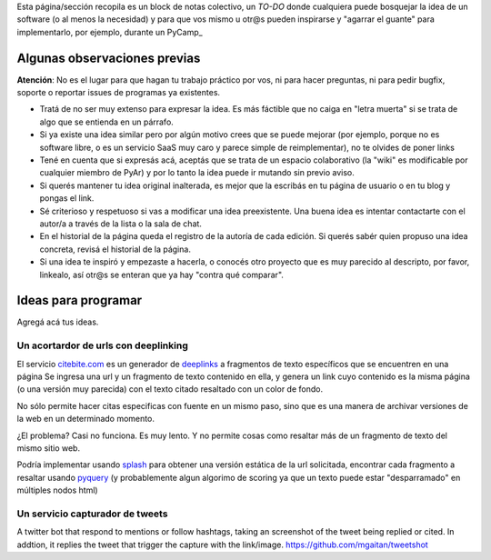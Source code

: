 Esta página/sección recopila es un block de notas colectivo, un *TO-DO* donde cualquiera puede bosquejar la idea de un software 
(o al menos la necesidad) y para que vos mismo u otr@s pueden inspirarse y "agarrar el guante" para implementarlo, por ejemplo, durante un PyCamp_

Algunas observaciones previas
=============================


.. class:: warning

   **Atención**: No es el lugar para que hagan tu trabajo práctico por vos, ni para hacer preguntas, ni para pedir bugfix, soporte o reportar issues de programas ya existentes. 
   
   

- Tratá de no ser muy extenso para expresar la idea. Es más fáctible que no caiga en "letra muerta" si se trata de algo que se entienda en un párrafo. 
- Si ya existe una idea similar pero por algún motivo crees que se puede mejorar (por ejemplo, porque no es software libre, o es un servicio SaaS muy caro y parece simple de reimplementar), no 
  te olvides de poner links
- Tené en cuenta que si expresás acá, aceptás que se trata de un espacio colaborativo (la "wiki" es modificable por cualquier miembro de PyAr) y por lo tanto la idea puede ir mutando sin previo aviso. 
- Si querés mantener tu idea original inalterada, es mejor que la escribás en tu página de usuario o en tu blog 
  y pongas el link. 
- Sé criterioso y respetuoso si vas a modificar una idea preexistente. Una buena idea es intentar contactarte 
  con el autor/a a través de la lista o la sala de chat. 
- En el historial de la página queda el registro de la autoría de cada edición. Si querés sabér quien propuso una idea concreta, revisá el historial de la página. 
- Si una idea te inspiró y empezaste a hacerla, o conocés otro proyecto que es muy parecido al descripto, por 
  favor, linkealo, así otr@s se enteran que ya hay "contra qué comparar". 

Ideas para programar
====================

Agregá acá tus ideas. 


Un acortardor de urls con deeplinking 
-------------------------------------

El servicio `citebite.com <citebite.com>`_ es un generador de `deeplinks <https://en.wikipedia.org/wiki/Deep_linking>`_ a fragmentos de texto específicos que se encuentren en una página
Se ingresa una url y un fragmento de texto contenido en ella, y genera un link cuyo contenido 
es la misma página (o una versión muy parecida) con el texto citado resaltado con un color de fondo.  

No sólo permite hacer citas especificas con fuente en un mismo paso, sino que es una manera 
de archivar versiones de la web en un determinado momento. 

¿El problema? Casi no funciona. Es muy lento. Y no permite cosas como resaltar más de un fragmento de texto del mismo sitio web. 

Podría implementar usando `splash <https://github.com/scrapinghub/splash>`_ para obtener una versión estática de la url solicitada, 
encontrar cada fragmento a resaltar usando `pyquery <http://pythonhosted.org/pyquery/>`_ (y probablemente algun algorimo de scoring 
ya que un texto puede estar "desparramado" en múltiples nodos html)

Un servicio capturador de tweets
--------------------------------
A twitter bot that respond to mentions or follow hashtags, taking an screenshot of the tweet being replied or cited. In addtion, it replies the tweet that trigger the capture with the link/image.
https://github.com/mgaitan/tweetshot

   